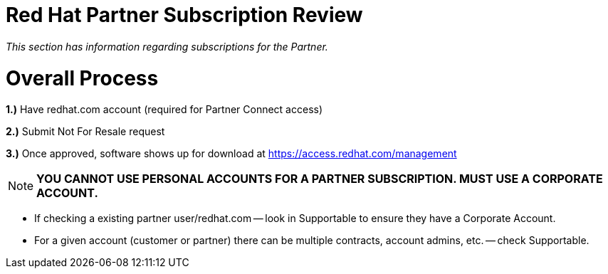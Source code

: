 = Red Hat Partner Subscription Review

_This section has information regarding subscriptions for the Partner._ 


= Overall Process
===================
**1.)** Have redhat.com account  (required for Partner Connect access)
=======================================
**2.)** Submit Not For Resale request
==========================================
**3.)** Once approved, software shows up for download at https://access.redhat.com/management

NOTE: **YOU CANNOT USE PERSONAL ACCOUNTS FOR A PARTNER SUBSCRIPTION. MUST USE A CORPORATE ACCOUNT.**
===============================
- If checking a existing partner user/redhat.com -- look in Supportable to ensure they have a Corporate Account.
================================
- For a given account (customer or partner) there can be multiple contracts, account admins, etc. -- check Supportable.
